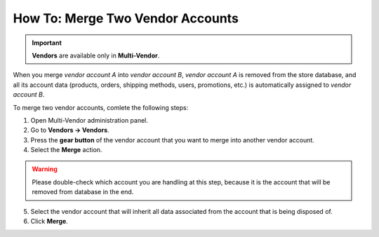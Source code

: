 *********************************
How To: Merge Two Vendor Accounts
*********************************

.. important::

    **Vendors** are available only in **Multi-Vendor**.

When you merge *vendor account A* into *vendor account B*, *vendor account A* is removed from the store database, and all its account data (products, orders, shipping methods, users, promotions, etc.) is automatically assigned to *vendor account B*.

To merge two vendor accounts, comlete the following steps:

1. Open Multi-Vendor administration panel.

2. Go to **Vendors → Vendors**.

3. Press the **gear button** of the vendor account that you want to merge into another vendor account.

4. Select the **Merge** action.

.. warning::
    Please double-check which account you are handling at this step, because it is the account that will be removed from database in the end.

5. Select the vendor account that will inherit all data associated from the account that is being disposed of.

6. Click **Merge**.

